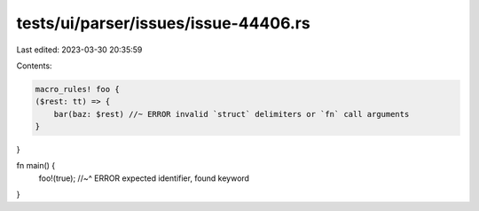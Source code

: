 tests/ui/parser/issues/issue-44406.rs
=====================================

Last edited: 2023-03-30 20:35:59

Contents:

.. code-block:: rs

    macro_rules! foo {
    ($rest: tt) => {
        bar(baz: $rest) //~ ERROR invalid `struct` delimiters or `fn` call arguments
    }
}

fn main() {
    foo!(true);
    //~^ ERROR expected identifier, found keyword
}


